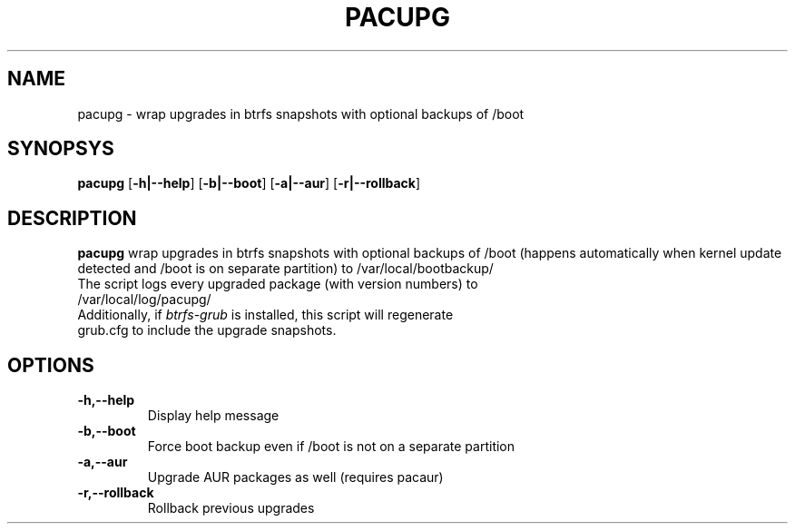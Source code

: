 .TH PACUPG 1
.SH NAME
pacupg \- wrap upgrades in btrfs snapshots with optional backups of /boot
.SH SYNOPSYS
.B pacupg
[\fB\-h|\-\-help\fR]
[\fB\-b|\-\-boot\fR]
[\fB\-a|\-\-aur\fR]
[\fB\-r|\-\-rollback\fR]
.SH DESCRIPTION
.B pacupg
wrap upgrades in btrfs snapshots with optional backups of /boot (happens automatically when kernel update detected and /boot is on separate partition) to /var/local/bootbackup/
.TP
The script logs every upgraded package (with version numbers) to /var/local/log/pacupg/
.TP
Additionally, if \fIbtrfs-grub\fR is installed, this script will regenerate grub.cfg to include the upgrade snapshots.
.SH OPTIONS
.TP
.BR \-h,\-\-help\fR
Display help message
.TP
.BR \-b,\-\-boot\fR
Force boot backup even if /boot is not on a separate partition
.TP
.BR \-a,\-\-aur\fR
Upgrade AUR packages as well (requires pacaur)
.TP
.BR \-r,\-\-rollback\fR
Rollback previous upgrades
